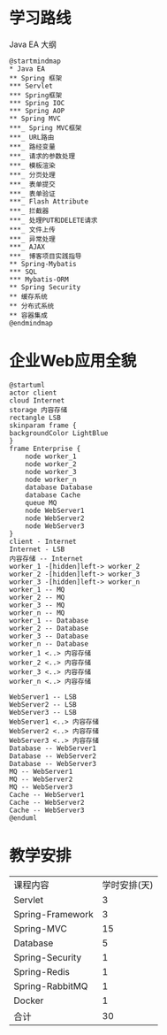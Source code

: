 * 学习路线
  #+CAPTION: Java EA 大纲
  #+begin_src plantuml :file ./img/outline.svg
  @startmindmap
  ,* Java EA
  ,** Spring 框架
  ,*** Servlet
  ,*** Spring框架
  ,*** Spring IOC
  ,*** Spring AOP
  ,** Spring MVC
  ,***_ Spring MVC框架
  ,***_ URL路由
  ,***_ 路经变量
  ,***_ 请求的参数处理
  ,***_ 模板渲染
  ,***_ 分页处理
  ,***_ 表单提交
  ,***_ 表单验证
  ,***_ Flash Attribute
  ,***_ 拦截器
  ,***_ 处理PUT和DELETE请求
  ,***_ 文件上传
  ,***_ 异常处理
  ,***_ AJAX
  ,***_ 博客项目实践指导
  ,** Spring-Mybatis
  ,*** SQL
  ,*** Mybatis-ORM
  ,** Spring Security
  ,** 缓存系统
  ,** 分布式系统
  ,** 容器集成
  @endmindmap
#+end_src

  #+RESULTS:
  [[file:./img/outline.svg]]
  
* 企业Web应用全貌
  
  #+begin_src plantuml :file ./img/overview.svg
    @startuml
    actor client
    cloud Internet
    storage 内容存储
    rectangle LSB
    skinparam frame {
    backgroundColor LightBlue
    }
    frame Enterprise {
        node worker_1
        node worker_2
        node worker_3
        node worker_n
        database Database
        database Cache
        queue MQ
        node WebServer1
        node WebServer2
        node WebServer3
    }
    client - Internet
    Internet - LSB
    内容存储 -- Internet
    worker_1 -[hidden]left-> worker_2
    worker_2 -[hidden]left-> worker_3
    worker_3 -[hidden]left-> worker_n
    worker_1 -- MQ
    worker_2 -- MQ
    worker_3 -- MQ
    worker_n -- MQ
    worker_1 -- Database
    worker_2 -- Database
    worker_3 -- Database
    worker_n -- Database
    worker_1 <..> 内容存储
    worker_2 <..> 内容存储
    worker_3 <..> 内容存储
    worker_n <..> 内容存储

    WebServer1 -- LSB
    WebServer2 -- LSB
    WebServer3 -- LSB
    WebServer1 <..> 内容存储
    WebServer2 <..> 内容存储
    WebServer3 <..> 内容存储
    Database -- WebServer1
    Database -- WebServer2
    Database -- WebServer3
    MQ -- WebServer1
    MQ -- WebServer2
    MQ -- WebServer3
    Cache -- WebServer1
    Cache -- WebServer2
    Cache -- WebServer3
    @enduml
  #+end_src

  #+RESULTS:
  [[file:./img/overview.svg]]

* 教学安排
  | 课程内容         | 学时安排(天) |
  | Servlet          |            3 |
  | Spring-Framework |            3 |
  | Spring-MVC       |           15 |
  | Database         |            5 |
  | Spring-Security  |            1 |
  | Spring-Redis     |            1 |
  | Spring-RabbitMQ  |            1 |
  | Docker           |            1 |
  | 合计             |           30 |
  #+TBLFM: @11$2=vsum(@2..@-1)

